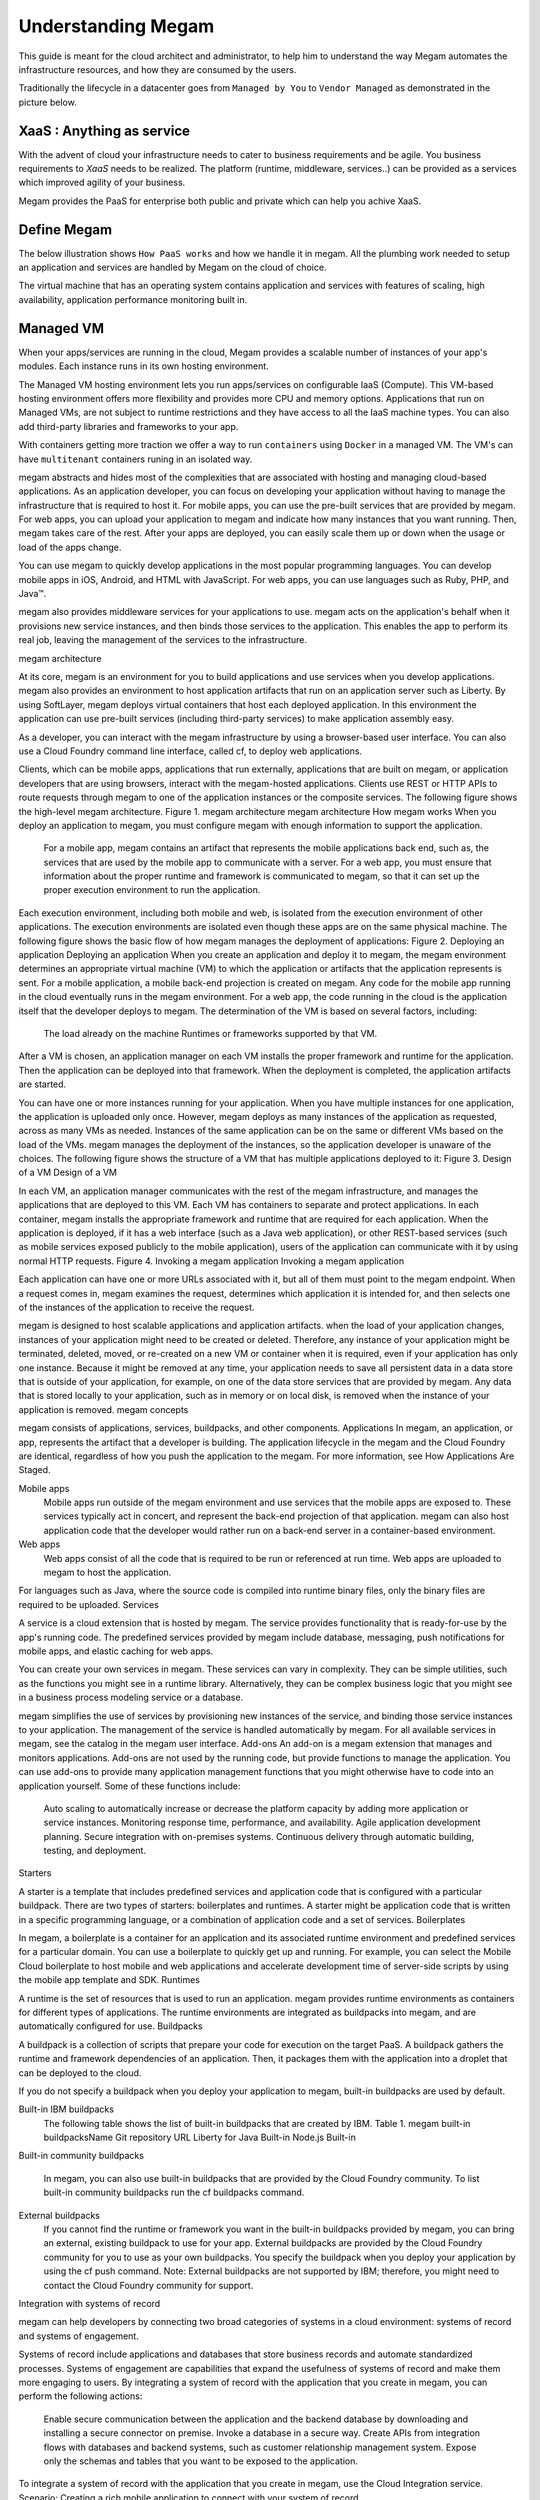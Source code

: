 .. _understand:

================================================================================
Understanding Megam
================================================================================

This guide is meant for the cloud architect and administrator, to help him to understand the way Megam automates the infrastructure resources, and how they are consumed by the users.

Traditionally the lifecycle in a datacenter goes from ``Managed by You`` to ``Vendor Managed``  as demonstrated in the picture below.

XaaS : Anything as service
----------------------------

With the advent of cloud your infrastructure needs to cater to business requirements and be agile. You business requirements to `XaaS` needs to be realized. The platform (runtime, middleware, services..) can be provided as a services which improved agility of your business.


|cloud xaas|

Megam provides the PaaS for enterprise both public and private which can help you achive XaaS.

Define Megam
--------------

The below illustration shows ``How PaaS works`` and how we handle it in megam. All the plumbing work needed to setup an application and services are handled by Megam on the cloud of choice.

|define megam|

The virtual machine that has an operating system contains application and services with features of scaling, high availability, application performance monitoring built in.

Managed VM
-----------

When your apps/services are running in the cloud, Megam provides a scalable number of instances of your app's modules. Each instance runs in its own hosting environment.

The Managed VM hosting environment lets you run apps/services on configurable IaaS (Compute). This VM-based hosting environment offers more flexibility and provides more CPU and memory options. Applications that run on Managed VMs, are not subject to runtime restrictions and they have access to all the IaaS machine types. You can also add third-party libraries and frameworks to your app.


|megam manage vm|

With containers getting more traction we offer a way to run ``containers`` using ``Docker`` in a managed VM. The VM's can have ``multitenant`` containers runing in an isolated way.


megam abstracts and hides most of the complexities that are associated with hosting and managing cloud-based applications. As an application developer, you can focus on developing your application without having to manage the infrastructure that is required to host it. For mobile apps, you can use the pre-built services that are provided by megam. For web apps, you can upload your application to megam and indicate how many instances that you want running. Then, megam takes care of the rest. After your apps are deployed, you can easily scale them up or down when the usage or load of the apps change.

You can use megam to quickly develop applications in the most popular programming languages. You can develop mobile apps in iOS, Android, and HTML with JavaScript. For web apps, you can use languages such as Ruby, PHP, and Java™.

megam also provides middleware services for your applications to use. megam acts on the application's behalf when it provisions new service instances, and then binds those services to the application. This enables the app to perform its real job, leaving the management of the services to the infrastructure.

megam architecture

At its core, megam is an environment for you to build applications and use services when you develop applications. megam also provides an environment to host application artifacts that run on an application server such as Liberty. By using SoftLayer, megam deploys virtual containers that host each deployed application. In this environment the application can use pre-built services (including third-party services) to make application assembly easy.

As a developer, you can interact with the megam infrastructure by using a browser-based user interface. You can also use a Cloud Foundry command line interface, called cf, to deploy web applications.

Clients, which can be mobile apps, applications that run externally, applications that are built on megam, or application developers that are using browsers, interact with the megam-hosted applications. Clients use REST or HTTP APIs to route requests through megam to one of the application instances or the composite services.
The following figure shows the high-level megam architecture.
Figure 1. megam architecture
megam architecture
How megam works
When you deploy an application to megam, you must configure megam with enough information to support the application.

    For a mobile app, megam contains an artifact that represents the mobile applications back end, such as, the services that are used by the mobile app to communicate with a server.
    For a web app, you must ensure that information about the proper runtime and framework is communicated to megam, so that it can set up the proper execution environment to run the application.

Each execution environment, including both mobile and web, is isolated from the execution environment of other applications. The execution environments are isolated even though these apps are on the same physical machine. The following figure shows the basic flow of how megam manages the deployment of applications:
Figure 2. Deploying an application
Deploying an application
When you create an application and deploy it to megam, the megam environment determines an appropriate virtual machine (VM) to which the application or artifacts that the application represents is sent. For a mobile application, a mobile back-end projection is created on megam. Any code for the mobile app running in the cloud eventually runs in the megam environment. For a web app, the code running in the cloud is the application itself that the developer deploys to megam. The determination of the VM is based on several factors, including:

    The load already on the machine
    Runtimes or frameworks supported by that VM.

After a VM is chosen, an application manager on each VM installs the proper framework and runtime for the application. Then the application can be deployed into that framework. When the deployment is completed, the application artifacts are started.

You can have one or more instances running for your application. When you have multiple instances for one application, the application is uploaded only once. However, megam deploys as many instances of the application as requested, across as many VMs as needed. Instances of the same application can be on the same or different VMs based on the load of the VMs. megam manages the deployment of the instances, so the application developer is unaware of the choices.
The following figure shows the structure of a VM that has multiple applications deployed to it:
Figure 3. Design of a VM
Design of a VM

In each VM, an application manager communicates with the rest of the megam infrastructure, and manages the applications that are deployed to this VM. Each VM has containers to separate and protect applications. In each container, megam installs the appropriate framework and runtime that are required for each application.
When the application is deployed, if it has a web interface (such as a Java web application), or other REST-based services (such as mobile services exposed publicly to the mobile application), users of the application can communicate with it by using normal HTTP requests.
Figure 4. Invoking a megam application
Invoking a megam application

Each application can have one or more URLs associated with it, but all of them must point to the megam endpoint. When a request comes in, megam examines the request, determines which application it is intended for, and then selects one of the instances of the application to receive the request.

megam is designed to host scalable applications and application artifacts. when the load of your application changes, instances of your application might need to be created or deleted. Therefore, any instance of your application might be terminated, deleted, moved, or re-created on a new VM or container when it is required, even if your application has only one instance. Because it might be removed at any time, your application needs to save all persistent data in a data store that is outside of your application, for example, on one of the data store services that are provided by megam. Any data that is stored locally to your application, such as in memory or on local disk, is removed when the instance of your application is removed.
megam concepts

megam consists of applications, services, buildpacks, and other components.
Applications
In megam, an application, or app, represents the artifact that a developer is building. The application lifecycle in the megam and the Cloud Foundry are identical, regardless of how you push the application to the megam. For more information, see How Applications Are Staged.

Mobile apps
    Mobile apps run outside of the megam environment and use services that the mobile apps are exposed to. These services typically act in concert, and represent the back-end projection of that application. megam can also host application code that the developer would rather run on a back-end server in a container-based environment.
Web apps
    Web apps consist of all the code that is required to be run or referenced at run time. Web apps are uploaded to megam to host the application.

For languages such as Java, where the source code is compiled into runtime binary files, only the binary files are required to be uploaded.
Services

A service is a cloud extension that is hosted by megam. The service provides functionality that is ready-for-use by the app's running code. The predefined services provided by megam include database, messaging, push notifications for mobile apps, and elastic caching for web apps.

You can create your own services in megam. These services can vary in complexity. They can be simple utilities, such as the functions you might see in a runtime library. Alternatively, they can be complex business logic that you might see in a business process modeling service or a database.

megam simplifies the use of services by provisioning new instances of the service, and binding those service instances to your application. The management of the service is handled automatically by megam. For all available services in megam, see the catalog in the megam user interface.
Add-ons
An add-on is a megam extension that manages and monitors applications. Add-ons are not used by the running code, but provide functions to manage the application. You can use add-ons to provide many application management functions that you might otherwise have to code into an application yourself. Some of these functions include:

    Auto scaling to automatically increase or decrease the platform capacity by adding more application or service instances.
    Monitoring response time, performance, and availability.
    Agile application development planning.
    Secure integration with on-premises systems.
    Continuous delivery through automatic building, testing, and deployment.

Starters

A starter is a template that includes predefined services and application code that is configured with a particular buildpack. There are two types of starters: boilerplates and runtimes. A starter might be application code that is written in a specific programming language, or a combination of application code and a set of services.
Boilerplates

In megam, a boilerplate is a container for an application and its associated runtime environment and predefined services for a particular domain. You can use a boilerplate to quickly get up and running. For example, you can select the Mobile Cloud boilerplate to host mobile and web applications and accelerate development time of server-side scripts by using the mobile app template and SDK.
Runtimes

A runtime is the set of resources that is used to run an application. megam provides runtime environments as containers for different types of applications. The runtime environments are integrated as buildpacks into megam, and are automatically configured for use.
Buildpacks

A buildpack is a collection of scripts that prepare your code for execution on the target PaaS. A buildpack gathers the runtime and framework dependencies of an application. Then, it packages them with the application into a droplet that can be deployed to the cloud.

If you do not specify a buildpack when you deploy your application to megam, built-in buildpacks are used by default.

Built-in IBM buildpacks
    The following table shows the list of built-in buildpacks that are created by IBM.
    Table 1. megam built-in buildpacksName 	Git repository URL
    Liberty for Java 	Built-in
    Node.js 	Built-in
Built-in community buildpacks

    In megam, you can also use built-in buildpacks that are provided by the Cloud Foundry community. To list built-in community buildpacks run the cf buildpacks command.
External buildpacks
    If you cannot find the runtime or framework you want in the built-in buildpacks provided by megam, you can bring an external, existing buildpack to use for your app. External buildpacks are provided by the Cloud Foundry community for you to use as your own buildpacks. You specify the buildpack when you deploy your application by using the cf push command.
    Note: External buildpacks are not supported by IBM; therefore, you might need to contact the Cloud Foundry community for support.

Integration with systems of record

megam can help developers by connecting two broad categories of systems in a cloud environment: systems of record and systems of engagement.

Systems of record include applications and databases that store business records and automate standardized processes. Systems of engagement are capabilities that expand the usefulness of systems of record and make them more engaging to users.
By integrating a system of record with the application that you create in megam, you can perform the following actions:

    Enable secure communication between the application and the backend database by downloading and installing a secure connector on premise.
    Invoke a database in a secure way.
    Create APIs from integration flows with databases and backend systems, such as customer relationship management system.
    Expose only the schemas and tables that you want to be exposed to the application.

To integrate a system of record with the application that you create in megam, use the Cloud Integration service.
Scenario: Creating a rich mobile application to connect with your system of record

megam provides a platform where you can integrate your mobile app, cloud services, and enterprise systems of record to provide an application that interacts with your on-premises data.

For example, you can build a mobile app to interact with your customer relationship management system that resides on-premises behind a firewall. You can invoke the system of record in a secure way and leverage the mobile services in megam so that you can build a rich mobile application.

First, your integration developer creates the mobile back-end application in megam. He uses the Mobile Cloud boilerplate that uses the Node.js runtime that he is most familiar with.

Then, by using the Cloud Integration service in the megam user interface, he exposes an API through a secure connector. Your integration developer downloads the secure connector and installs it on-premises to enable secure communication between his API and the database. After he creates the database endpoint, he can look at all the schemas and extract the tables that he wants to expose as APIs to the application.

Your integration developer adds the Push service to deliver mobile notifications to interested consumers. He also adds a business partner service to tweet when a new customer record is created with a Twitter API.

Next, as the application developer, you can log in to megam, download the Android development toolkit, and develop code that invokes the APIs that your integration developer created. You can develop a mobile application that enables users to enter their information on their mobile device. The mobile app then creates a customer record in the customer management system. When the record is created, the application pushes a notification to a mobile device and initiates a tweet about the new record.
Terms of use/ Notices



Megam Application Lifecycle
-------------------------------


https://github.com/Megam/origin/blob/master/examples/simple-ruby-app/README.md




.. |megam manage vm| image:: /images/megam_manage_vm.png
.. |define megam| image:: /images/define_megam.png
.. |cloud xaas| image:: /images/cloud_xaas.png
